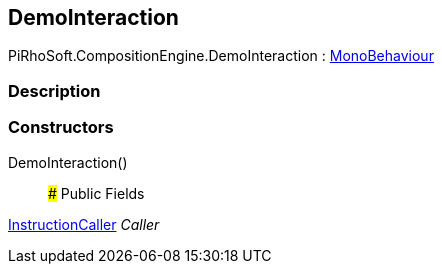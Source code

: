 [#reference/demo-interaction]

## DemoInteraction

PiRhoSoft.CompositionEngine.DemoInteraction : https://docs.unity3d.com/ScriptReference/MonoBehaviour.html[MonoBehaviour^]

### Description

### Constructors

DemoInteraction()::

### Public Fields

<<reference/instruction-caller.html,InstructionCaller>> _Caller_::